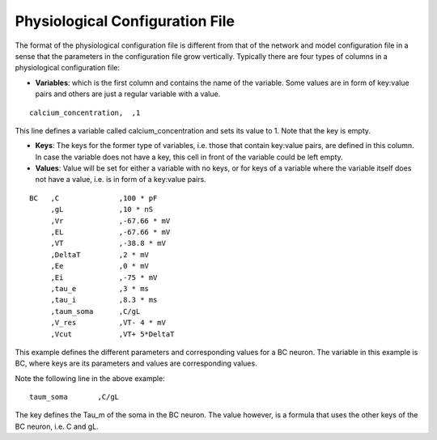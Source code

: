 
Physiological Configuration File
=================================


The format of the physiological configuration file is different from that of the network and model configuration file in a sense that the parameters in the configuration file grow vertically. Typically there are four types of columns in a physiological configuration file:


* **Variables**: which is the first column and contains the name of the variable. Some values are in form of key:value pairs and others are just a regular variable with a value. 

::

   calcium_concentration,  ,1

This line defines a variable called calcium_concentration and sets its value to 1. Note that the key is empty.

* **Keys**: The keys for the former type of variables, i.e. those that contain key:value pairs, are defined in this column. In case the variable does not have a key, this cell in front of the variable could be left empty. 
  
* **Values**: Value will be set for either a variable with no keys, or for keys of a variable where the variable itself does not have a value, i.e. is in form of a key:value pairs.

::


   BC	,C		,100 * pF
   	,gL		,10 * nS
   	,Vr		,-67.66 * mV	
   	,EL		,-67.66 * mV
   	,VT		,-38.8 * mV
   	,DeltaT		,2 * mV	
   	,Ee		,0 * mV	
   	,Ei		,-75 * mV	
   	,tau_e		,3 * ms
   	,tau_i		,8.3 * ms
   	,taum_soma	,C/gL	
   	,V_res		,VT- 4 * mV	
   	,Vcut		,VT+ 5*DeltaT


This example defines the different parameters and corresponding values for a BC neuron. The variable in this example is BC, where keys are its parameters and values are corresponding values.

Note the following line in the above example:

::

    	taum_soma	,C/gL


The key defines the Tau_m of the soma in the BC neuron. The value however, is a formula that uses the other keys of the BC neuron, i.e. C and gL.  

